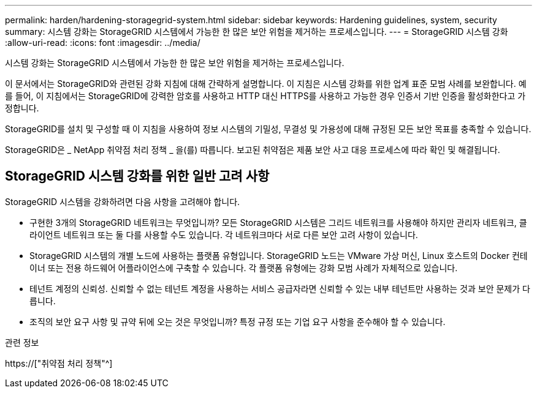 ---
permalink: harden/hardening-storagegrid-system.html 
sidebar: sidebar 
keywords: Hardening guidelines, system, security 
summary: 시스템 강화는 StorageGRID 시스템에서 가능한 한 많은 보안 위험을 제거하는 프로세스입니다. 
---
= StorageGRID 시스템 강화
:allow-uri-read: 
:icons: font
:imagesdir: ../media/


[role="lead"]
시스템 강화는 StorageGRID 시스템에서 가능한 한 많은 보안 위험을 제거하는 프로세스입니다.

이 문서에서는 StorageGRID와 관련된 강화 지침에 대해 간략하게 설명합니다. 이 지침은 시스템 강화를 위한 업계 표준 모범 사례를 보완합니다. 예를 들어, 이 지침에서는 StorageGRID에 강력한 암호를 사용하고 HTTP 대신 HTTPS를 사용하고 가능한 경우 인증서 기반 인증을 활성화한다고 가정합니다.

StorageGRID를 설치 및 구성할 때 이 지침을 사용하여 정보 시스템의 기밀성, 무결성 및 가용성에 대해 규정된 모든 보안 목표를 충족할 수 있습니다.

StorageGRID은 _ NetApp 취약점 처리 정책 _ 을(를) 따릅니다. 보고된 취약점은 제품 보안 사고 대응 프로세스에 따라 확인 및 해결됩니다.



== StorageGRID 시스템 강화를 위한 일반 고려 사항

StorageGRID 시스템을 강화하려면 다음 사항을 고려해야 합니다.

* 구현한 3개의 StorageGRID 네트워크는 무엇입니까? 모든 StorageGRID 시스템은 그리드 네트워크를 사용해야 하지만 관리자 네트워크, 클라이언트 네트워크 또는 둘 다를 사용할 수도 있습니다. 각 네트워크마다 서로 다른 보안 고려 사항이 있습니다.
* StorageGRID 시스템의 개별 노드에 사용하는 플랫폼 유형입니다. StorageGRID 노드는 VMware 가상 머신, Linux 호스트의 Docker 컨테이너 또는 전용 하드웨어 어플라이언스에 구축할 수 있습니다. 각 플랫폼 유형에는 강화 모범 사례가 자체적으로 있습니다.
* 테넌트 계정의 신뢰성. 신뢰할 수 없는 테넌트 계정을 사용하는 서비스 공급자라면 신뢰할 수 있는 내부 테넌트만 사용하는 것과 보안 문제가 다릅니다.
* 조직의 보안 요구 사항 및 규약 뒤에 오는 것은 무엇입니까? 특정 규정 또는 기업 요구 사항을 준수해야 할 수 있습니다.


.관련 정보
https://["취약점 처리 정책"^]
